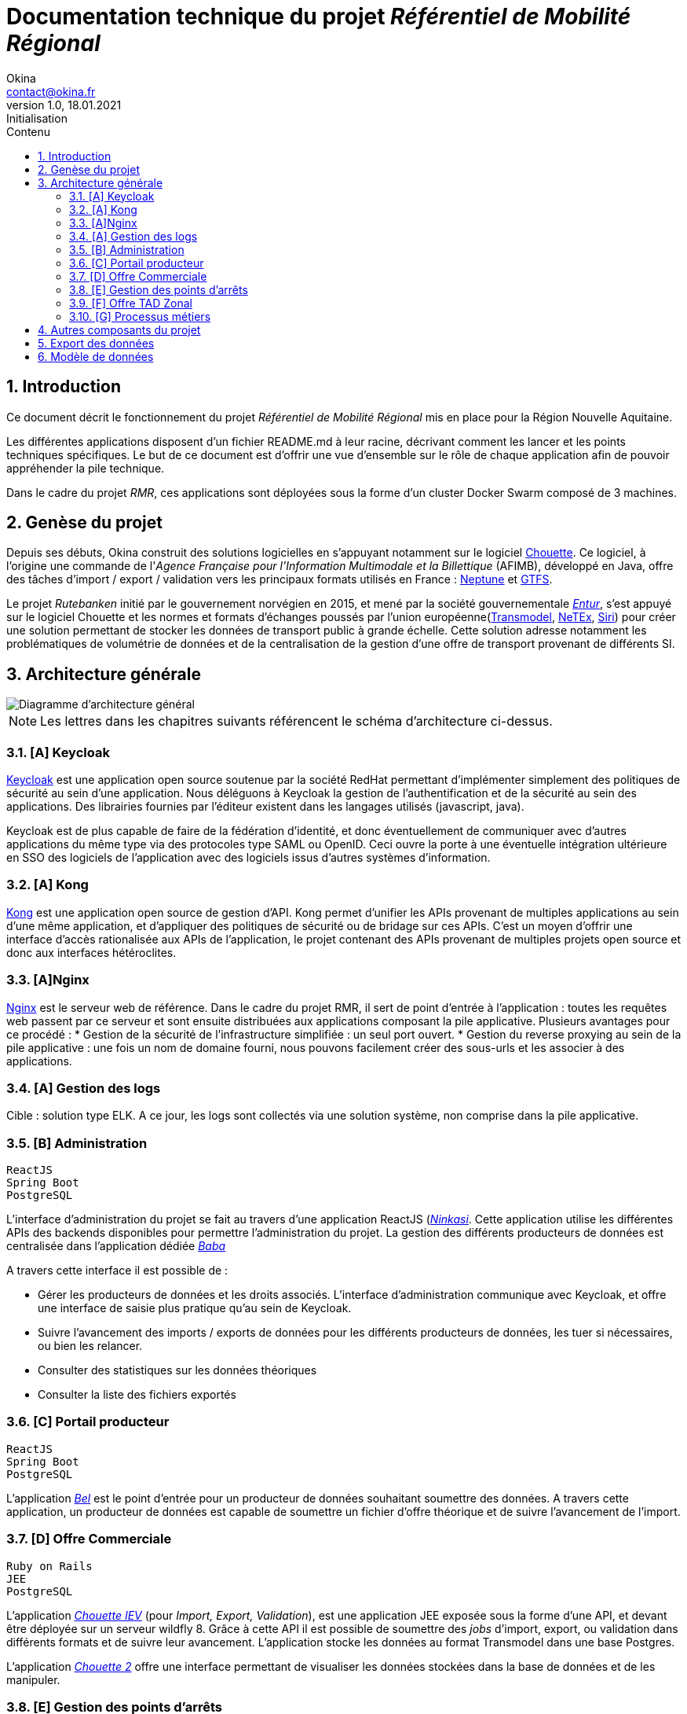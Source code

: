 = Documentation technique du projet _Référentiel de Mobilité Régional_
Okina <contact@okina.fr>
:revnumber: 1.0
:revdate: 18.01.2021
:revremark: Initialisation
:sectnums:
:toc: left
:toclevels: 4
:toc-title: Contenu

:description: Documentation technique du projet RMR
:keywords: RMR, Documentation technique, Nouvelle Aquitaine, Okina
:imagesdir: ./img
:icons: font

== Introduction

Ce document décrit le fonctionnement du projet _Référentiel de Mobilité Régional_ mis en place pour la Région Nouvelle Aquitaine.

Les différentes applications disposent d'un fichier README.md à leur racine, décrivant comment les lancer et les points techniques spécifiques. Le but de ce document est d'offrir une vue d'ensemble sur le rôle de chaque application afin de pouvoir appréhender la pile technique.

Dans le cadre du projet _RMR_, ces applications sont déployées sous la forme d'un cluster Docker Swarm composé de 3 machines.

== Genèse du projet

Depuis ses débuts, Okina construit des solutions logicielles en s'appuyant notamment sur le logiciel https://github.com/afimb/chouette[Chouette].
Ce logiciel, à l'origine une commande de l'_Agence Française pour l'Information Multimodale et la Billettique_ (AFIMB), développé en Java, offre des tâches d'import / export / validation vers les principaux formats utilisés en France : http://www.normes-donnees-tc.org/category/neptune/[Neptune] et https://developers.google.com/transit/gtfs/reference?hl=fr[GTFS].

Le projet _Rutebanken_ initié par le gouvernement norvégien en 2015, et mené par la société gouvernementale https://en.wikipedia.org/wiki/Entur[_Entur_], s'est appuyé sur le logiciel Chouette et les normes et formats d'échanges poussés par l'union européenne(http://www.normes-donnees-tc.org/page-d-exemple/modeles-de-donnees/transmodel/[Transmodel], http://netex-cen.eu/[NeTEx], http://www.normes-donnees-tc.org/category/siri/[Siri]) pour créer une solution permettant de stocker les données de transport public à grande échelle.
Cette solution adresse notamment les problématiques de volumétrie de données et de la centralisation de la gestion d'une offre de transport provenant de différents SI.

== Architecture générale

image::architecture_general.png[Diagramme d'architecture général]

NOTE: Les lettres dans les chapitres suivants référencent le schéma d'architecture ci-dessus.


=== [A] Keycloak
https://www.keycloak.org[Keycloak] est une application open source soutenue par la société RedHat permettant d'implémenter simplement des politiques de sécurité au sein d'une application. Nous déléguons à Keycloak la gestion de l'authentification et de la sécurité au sein des applications. Des librairies fournies par l'éditeur existent dans les langages utilisés (javascript, java).

Keycloak est de plus capable de faire de la fédération d'identité, et donc éventuellement de communiquer avec d'autres applications du même type via des protocoles type SAML ou OpenID. Ceci ouvre la porte à une éventuelle intégration ultérieure en SSO des logiciels de l'application avec des logiciels issus d'autres systèmes d'information.

=== [A] Kong
https://konghq.com/kong[Kong] est une application open source de gestion d'API. Kong permet d'unifier les APIs provenant de multiples applications au sein d'une même application, et d'appliquer des politiques de sécurité ou de bridage sur ces APIs.
C'est un moyen d'offrir une interface d'accès rationalisée aux APIs de l'application, le projet contenant des APIs provenant de multiples projets open source et donc aux interfaces hétéroclites.

=== [A]Nginx
https://www.nginx.com[Nginx] est le serveur web de référence. Dans le cadre du projet RMR, il sert de point d'entrée à l'application : toutes les requêtes web passent par ce serveur et sont ensuite distribuées aux applications composant la pile applicative. Plusieurs avantages pour ce procédé :
* Gestion de la sécurité de l'infrastructure simplifiée : un seul port ouvert.
* Gestion du reverse proxying au sein de la pile applicative : une fois un nom de domaine fourni, nous pouvons facilement créer des sous-urls et les associer à des applications.

=== [A] Gestion des logs
Cible : solution type ELK.
A ce jour, les logs sont collectés via une solution système, non comprise dans la pile applicative.

=== [B] Administration
----
ReactJS
Spring Boot
PostgreSQL
----
L'interface d'administration du projet se fait au travers d'une application ReactJS (https://github.com/okina-transport/ninkasi[_Ninkasi_].
Cette application utilise les différentes APIs des backends disponibles pour permettre l'administration du projet.
La gestion des différents producteurs de données est centralisée dans l'application dédiée https://github.com/okina-transport/baba[_Baba_]

A travers cette interface il est possible de :

* Gérer les producteurs de données et les droits associés.
L'interface d'administration communique avec Keycloak, et offre une interface de saisie plus pratique qu'au sein de Keycloak.
* Suivre l'avancement des imports / exports de données pour les différents producteurs de données, les tuer si nécessaires, ou bien les relancer.
* Consulter des statistiques sur les données théoriques
* Consulter la liste des fichiers exportés

=== [C] Portail producteur
----
ReactJS
Spring Boot
PostgreSQL
----
L'application https://github.com/okina-transport/bel[_Bel_] est le point d'entrée pour un producteur de données souhaitant soumettre des données.
A travers cette application, un producteur de données est capable de soumettre un fichier d'offre théorique et de suivre l'avancement de l'import.

=== [D] Offre Commerciale
----
Ruby on Rails
JEE
PostgreSQL
----
L'application https://github.com/okina-transport/chouette[_Chouette IEV_] (pour _Import, Export, Validation_), est une application JEE exposée sous la forme d'une API, et devant être déployée sur un serveur wildfly 8.
Grâce à cette API il est possible de soumettre des _jobs_ d'import, export, ou validation dans différents formats et de suivre leur avancement. L'application stocke les données au format Transmodel dans une base Postgres.

L'application https://github.com/okina-transport/chouette2[_Chouette 2_] offre une interface permettant de visualiser les données stockées dans la base de données et de les manipuler.

=== [E] Gestion des points d'arrêts
----
ReactJS
Spring Boot
PostgreSQL
----
Les applications https://github.com/okina-transport/tiamat[_Tiamat_] (backend) et https://github.com/okina-transport/abzu[_Abzu_] (frontend) sont dédiées à la gestion de points d'arrêts et permettent :

* De créer des nouveaux points d'arrêts,
* De supprimer des points d'arrêts,
* De modifier des points d'arrêts existants.

Les points d'arrêts peuvent être créés au sein de l'application dédiée, mais sont également collectés depuis l'application Chouette lors des imports de données.
L'application dédoublonne automatiquement les points d'arrêts provenant de systèmes informatiques différents en fonction de critères métiers (nom des points d'arrêt, coordonnées GPS, proximité avec d'autres points).
L'application _Tiamat_ est également en charge de la production des exports Netex de la base d'arrêts.

=== [F] Offre TAD Zonal
----
ReactJS
Spring Boot
PostgreSQL
----
L'offre de transport à la demande Zonale est déportée dans deux applications dédiées : https://github.com/okina-transport/flexible-transport[_Enki_] (frontend) et https://github.com/okina-transport/uttu[_Uttu_] (backend).
_Uttu_ est responsable de la production de l'offre de TAD zonale au format Netex.
L'offre TAD en ligne virtuelle se rapporoche d'une offre de transport plus classique et est à ce jour gérée dans _Chouette_.

=== [G] Processus métiers
----
Spring Boot
PostgreSQL
Camel - ActiveMQ
----
L'application https://github.com/okina-transport/marduk[_Marduk_] est responsable des processus métiers d'import / export notamment.
L'utilisation de JMS au travers d'ActiveMQ et Apache Camel permet d'offrir la résilience nécessaire à l'application, ainsi que la maintenabilité des workflows applicatifs (décrits au travers de composants Camel).

L'application https://github.com/okina-transport/kakka[_Kakka_] gère la production d'exports réguliers de la base de points d'arrêts, en invoquant l'API de _Tiamat_.

L'application https://github.com/okina-transport/nabu[_Nabu_] est chargée de collecter les évènements liés aux imports / exports, et offre une API permettant de récupérer ces évènements.

L'application https://github.com/okina-transport/irkalla[_Irkalla_] vérifie l'état de la synchronisation de la base de points d'arrêts entre _Chouette_ et _Tiamat_, et la met à jour si nécessaire.

== Autres composants du projet

Divers autres composants de moindre importance, ou n'ayant nécessité pas ou peu d'évolutions sont listés ci-dessous.

https://github.com/okina-transport/bogu[_Bogu_] Contient des composants ReactJS utilisés dans plus d'une application.

https://github.com/okina-transport/netex-java-model[Netex-java-model] Permet de générer un jar contenant le modèle Netex en Java d'après une XSD.

https://github.com/okina-transport/chouette2-i18n[Chouette2-i18n] et https://github.com/okina-transport/chouette-projects-i18n[Chouette-projects-i18n] contiennent les libellés de l'application Chouette2.

== Export des données

Les données sont exportées sur Google Cloud Storage afin d'être réutilisées notamment sur https://modalis.fr/[le calculateur multimodal Modalis].
Toutes les nuits, un export complet Netex de l'offre de transport ainsi que des points d'arrêts est poussée sur GCS. Les données sont également poussées filtrées par producteur de données.

== Modèle de données

Les données d'offre de transport importées ou saisies dans l'application sont stockées par Chouette au format Transmodel.
Concernant la gestion des producteurs de données, nous avons repris le modèlé mis en place par Entur sur Rutebanken. Les données

image::model_organisation.png[Diagramme du modèle de données "Organisation"]

Une organisation est une entité pouvant produire ou gérer des données de transport, et devant donc interagir d'une manière ou d'une autre avec le RMR.
Deux types d'organisation cohabitent :

* Les autorités organisatrices de transport (_Authority_) : c'est une entité chargée de fournir une offre de transport public
* Les opérateurs (_Operator_) : c'est une société responsable de l'exploitation de tout ou partie de l'offre de transport public. Les opérateurs agissent la plupart du temps sous contrat d'une autorité organisatrice de transport.

Dans le système, chaque organisation se verra attribuer un _Codespace_. Le _Codespace_ (assimilable à la notion de _namespace_ dans le monde XML) est une URL terminée par un code à 3 lettres qui permettra d'assurer l'unicité des données dans le système.

.Exemple de Codespace
[source, xml]
----
<Codespace>
    <Xmlns>BME</Xmlns>
    <XmlnsUrl>http://rmr.nouvelle-aquitaine.pro/bme</XmlnsUrl>
    <Description>Bordeaux Métropole</Description>
</Codespace>
----
